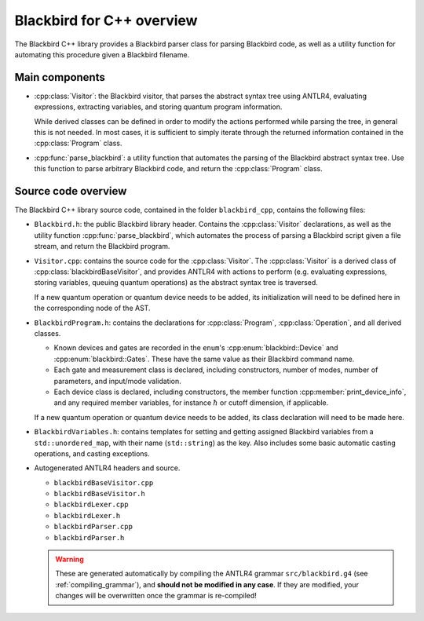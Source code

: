 Blackbird for C++ overview
==========================

The Blackbird C++ library provides a Blackbird parser class for parsing Blackbird code, as
well as a utility function for automating this procedure given a Blackbird filename.


Main components
---------------

* :cpp:class:`Visitor`: the Blackbird visitor,
  that parses the abstract syntax tree using ANTLR4, evaluating expressions,
  extracting variables, and storing quantum program information.

  While derived classes can be defined in order to modify the actions
  performed while parsing the tree, in general this is not needed. In most cases,
  it is sufficient to simply iterate through the returned information contained
  in the :cpp:class:`Program` class.

* :cpp:func:`parse_blackbird`: a utility function that automates
  the parsing of the Blackbird abstract syntax tree. Use this function
  to parse arbitrary Blackbird code, and return the :cpp:class:`Program` class.


Source code overview
--------------------

The Blackbird C++ library source code, contained in the folder ``blackbird_cpp``, contains the
following files:

* ``Blackbird.h``: the public Blackbird library header. Contains the :cpp:class:`Visitor`
  declarations, as well as the utility function :cpp:func:`parse_blackbird`, which automates
  the process of parsing a Blackbird script given a file stream, and return the Blackbird program.

* ``Visitor.cpp``: contains the source code for the :cpp:class:`Visitor`. The :cpp:class:`Visitor`
  is a derived class of :cpp:class:`blackbirdBaseVisitor`, and provides ANTLR4 with actions to perform
  (e.g. evaluating expressions, storing variables, queuing quantum operations) as the abstract syntax
  tree is traversed.

  If a new quantum operation or quantum device needs to be added, its initialization will need to be
  defined here in the corresponding node of the AST.

* ``BlackbirdProgram.h``: contains the declarations for :cpp:class:`Program`, :cpp:class:`Operation`,
  and all derived classes.

  * Known devices and gates are recorded in the ``enum``'s :cpp:enum:`blackbird::Device` and
    :cpp:enum:`blackbird::Gates`. These have the same value as their Blackbird command name.

  * Each gate and measurement class is declared, including constructors, number of modes,
    number of parameters, and input/mode validation.

  * Each device class is declared, including constructors, the member function :cpp:member:`print_device_info`,
    and any required member variables, for instance :math:`\hbar` or cutoff dimension, if applicable.

  If a new quantum operation or quantum device needs to be added, its class declaration will need to be
  made here.

* ``BlackbirdVariables.h``: contains templates for setting and getting assigned Blackbird variables
  from a ``std::unordered_map``, with their name (``std::string``) as the key. Also includes some
  basic automatic casting operations, and casting exceptions.

* Autogenerated ANTLR4 headers and source.

  - ``blackbirdBaseVisitor.cpp``
  - ``blackbirdBaseVisitor.h``
  - ``blackbirdLexer.cpp``
  - ``blackbirdLexer.h``
  - ``blackbirdParser.cpp``
  - ``blackbirdParser.h``

  .. warning::

  	These are generated automatically by compiling the
 	ANTLR4 grammar ``src/blackbird.g4`` (see :ref:`compiling_grammar`), and **should not be
  	modified in any case**. If they are modified, your changes will be overwritten once the grammar
  	is re-compiled!
